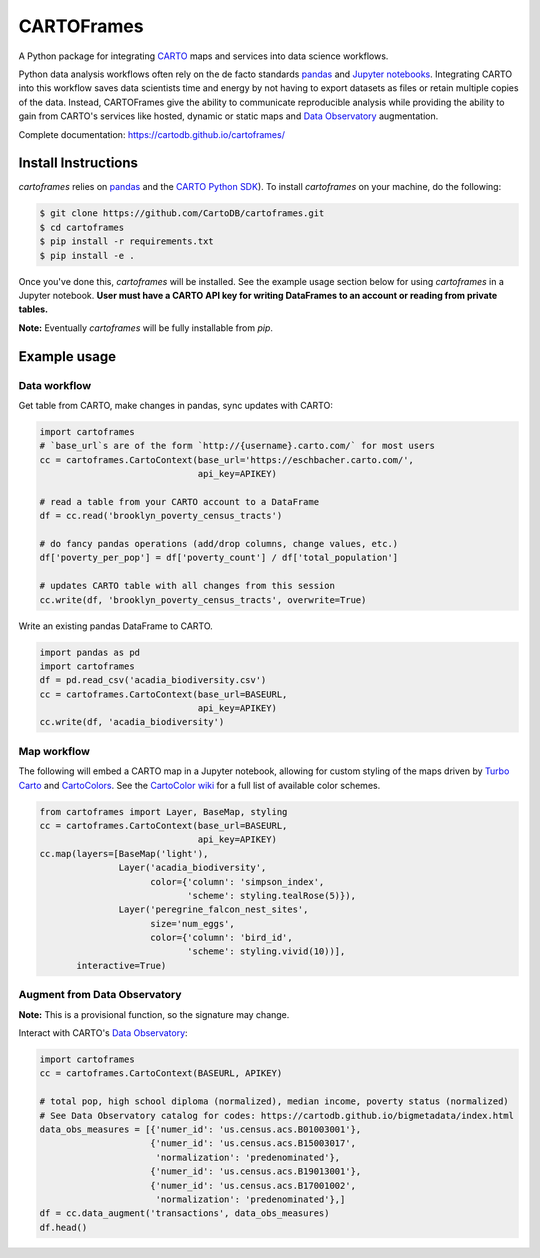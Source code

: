 CARTOFrames
===========

.. image:: https://travis-ci.org/CartoDB/cartoframes.svg?branch=master
    :target: https://travis-ci.org/CartoDB/cartoframes

A Python package for integrating `CARTO <https://carto.com/>`__ maps and services into data science workflows.

Python data analysis workflows often rely on the de facto standards `pandas <http://pandas.pydata.org/>`__ and `Jupyter notebooks <http://jupyter.org/>`__. Integrating CARTO into this workflow saves data scientists time and energy by not having to export datasets as files or retain multiple copies of the data. Instead, CARTOFrames give the ability to communicate reproducible analysis while providing the ability to gain from CARTO's services like hosted, dynamic or static maps and `Data Observatory <https://carto.com/data-observatory/>`__ augmentation.

Complete documentation: https://cartodb.github.io/cartoframes/

Install Instructions
--------------------

`cartoframes` relies on `pandas <http://pandas.pydata.org/>`__ and the `CARTO Python SDK <https://github.com/CartoDB/carto-python/>`__). To install `cartoframes` on your machine, do the following:

.. code:: bash

    $ git clone https://github.com/CartoDB/cartoframes.git
    $ cd cartoframes
    $ pip install -r requirements.txt
    $ pip install -e .

Once you've done this, `cartoframes` will be installed. See the example usage section below for using `cartoframes` in a Jupyter notebook. **User must have a CARTO API key for writing DataFrames to an account or reading from private tables.**

**Note:** Eventually `cartoframes` will be fully installable from `pip`.


Example usage
-------------

Data workflow
~~~~~~~~~~~~~

Get table from CARTO, make changes in pandas, sync updates with CARTO:

.. code:: python

    import cartoframes
    # `base_url`s are of the form `http://{username}.carto.com/` for most users
    cc = cartoframes.CartoContext(base_url='https://eschbacher.carto.com/',
                                  api_key=APIKEY)

    # read a table from your CARTO account to a DataFrame
    df = cc.read('brooklyn_poverty_census_tracts')

    # do fancy pandas operations (add/drop columns, change values, etc.)
    df['poverty_per_pop'] = df['poverty_count'] / df['total_population']

    # updates CARTO table with all changes from this session
    cc.write(df, 'brooklyn_poverty_census_tracts', overwrite=True)


Write an existing pandas DataFrame to CARTO.

.. code:: python

    import pandas as pd
    import cartoframes
    df = pd.read_csv('acadia_biodiversity.csv')
    cc = cartoframes.CartoContext(base_url=BASEURL,
                                  api_key=APIKEY)
    cc.write(df, 'acadia_biodiversity')


Map workflow
~~~~~~~~~~~~

The following will embed a CARTO map in a Jupyter notebook, allowing for custom styling of the maps driven by `Turbo Carto <https://github.com/CartoDB/turbo-carto>`__ and `CartoColors <https://carto.com/blog/introducing-cartocolors>`__. See the `CartoColor wiki <https://github.com/CartoDB/CartoColor/wiki/CARTOColor-Scheme-Names>`__ for a full list of available color schemes.

.. code:: python

    from cartoframes import Layer, BaseMap, styling
    cc = cartoframes.CartoContext(base_url=BASEURL,
                                  api_key=APIKEY)
    cc.map(layers=[BaseMap('light'),
                   Layer('acadia_biodiversity',
                         color={'column': 'simpson_index',
                                'scheme': styling.tealRose(5)}),
                   Layer('peregrine_falcon_nest_sites',
                         size='num_eggs',
                         color={'column': 'bird_id',
                                'scheme': styling.vivid(10))],
           interactive=True)


Augment from Data Observatory
~~~~~~~~~~~~~~~~~~~~~~~~~~~~~

**Note:** This is a provisional function, so the signature may change.

Interact with CARTO's `Data Observatory <https://carto.com/docs/carto-engine/data>`__:

.. code:: python

    import cartoframes
    cc = cartoframes.CartoContext(BASEURL, APIKEY)

    # total pop, high school diploma (normalized), median income, poverty status (normalized)
    # See Data Observatory catalog for codes: https://cartodb.github.io/bigmetadata/index.html
    data_obs_measures = [{'numer_id': 'us.census.acs.B01003001'},
                         {'numer_id': 'us.census.acs.B15003017',
                          'normalization': 'predenominated'},
                         {'numer_id': 'us.census.acs.B19013001'},
                         {'numer_id': 'us.census.acs.B17001002',
                          'normalization': 'predenominated'},]
    df = cc.data_augment('transactions', data_obs_measures)
    df.head()
